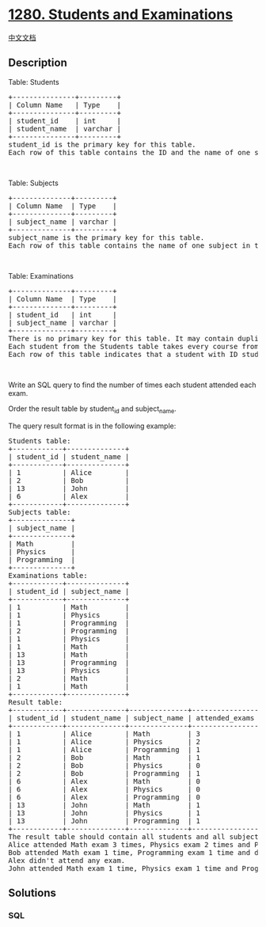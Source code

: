 * [[https://leetcode.com/problems/students-and-examinations][1280.
Students and Examinations]]
  :PROPERTIES:
  :CUSTOM_ID: students-and-examinations
  :END:
[[./solution/1200-1299/1280.Students and Examinations/README.org][中文文档]]

** Description
   :PROPERTIES:
   :CUSTOM_ID: description
   :END:

#+begin_html
  <p>
#+end_html

Table: Students

#+begin_html
  </p>
#+end_html

#+begin_html
  <pre>
  +---------------+---------+
  | Column Name   | Type    |
  +---------------+---------+
  | student_id    | int     |
  | student_name  | varchar |
  +---------------+---------+
  student_id is the primary key for this table.
  Each row of this table contains the ID and the name of one student in the school.
  </pre>
#+end_html

#+begin_html
  <p>
#+end_html

 

#+begin_html
  </p>
#+end_html

#+begin_html
  <p>
#+end_html

Table: Subjects

#+begin_html
  </p>
#+end_html

#+begin_html
  <pre>
  +--------------+---------+
  | Column Name  | Type    |
  +--------------+---------+
  | subject_name | varchar |
  +--------------+---------+
  subject_name is the primary key for this table.
  Each row of this table contains the name of one subject in the school.
  </pre>
#+end_html

#+begin_html
  <p>
#+end_html

 

#+begin_html
  </p>
#+end_html

#+begin_html
  <p>
#+end_html

Table: Examinations

#+begin_html
  </p>
#+end_html

#+begin_html
  <pre>
  +--------------+---------+
  | Column Name  | Type    |
  +--------------+---------+
  | student_id   | int     |
  | subject_name | varchar |
  +--------------+---------+
  There is no primary key for this table. It may contain duplicates.
  Each student from the Students table takes every course from Subjects table.
  Each row of this table indicates that a student with ID student_id attended the exam of subject_name.
  </pre>
#+end_html

#+begin_html
  <p>
#+end_html

 

#+begin_html
  </p>
#+end_html

#+begin_html
  <p>
#+end_html

Write an SQL query to find the number of times each student attended
each exam.

#+begin_html
  </p>
#+end_html

#+begin_html
  <p>
#+end_html

Order the result table by student_id and subject_name.

#+begin_html
  </p>
#+end_html

#+begin_html
  <p>
#+end_html

The query result format is in the following example:

#+begin_html
  </p>
#+end_html

#+begin_html
  <pre>
  Students table:
  +------------+--------------+
  | student_id | student_name |
  +------------+--------------+
  | 1          | Alice        |
  | 2          | Bob          |
  | 13         | John         |
  | 6          | Alex         |
  +------------+--------------+
  Subjects table:
  +--------------+
  | subject_name |
  +--------------+
  | Math         |
  | Physics      |
  | Programming  |
  +--------------+
  Examinations table:
  +------------+--------------+
  | student_id | subject_name |
  +------------+--------------+
  | 1          | Math         |
  | 1          | Physics      |
  | 1          | Programming  |
  | 2          | Programming  |
  | 1          | Physics      |
  | 1          | Math         |
  | 13         | Math         |
  | 13         | Programming  |
  | 13         | Physics      |
  | 2          | Math         |
  | 1          | Math         |
  +------------+--------------+
  Result table:
  +------------+--------------+--------------+----------------+
  | student_id | student_name | subject_name | attended_exams |
  +------------+--------------+--------------+----------------+
  | 1          | Alice        | Math         | 3              |
  | 1          | Alice        | Physics      | 2              |
  | 1          | Alice        | Programming  | 1              |
  | 2          | Bob          | Math         | 1              |
  | 2          | Bob          | Physics      | 0              |
  | 2          | Bob          | Programming  | 1              |
  | 6          | Alex         | Math         | 0              |
  | 6          | Alex         | Physics      | 0              |
  | 6          | Alex         | Programming  | 0              |
  | 13         | John         | Math         | 1              |
  | 13         | John         | Physics      | 1              |
  | 13         | John         | Programming  | 1              |
  +------------+--------------+--------------+----------------+
  The result table should contain all students and all subjects.
  Alice attended Math exam 3 times, Physics exam 2 times and Programming exam 1 time.
  Bob attended Math exam 1 time, Programming exam 1 time and didn&#39;t attend the Physics exam.
  Alex didn&#39;t attend any exam.
  John attended Math exam 1 time, Physics exam 1 time and Programming exam 1 time.
  </pre>
#+end_html

** Solutions
   :PROPERTIES:
   :CUSTOM_ID: solutions
   :END:

#+begin_html
  <!-- tabs:start -->
#+end_html

*** *SQL*
    :PROPERTIES:
    :CUSTOM_ID: sql
    :END:
#+begin_src sql
#+end_src

#+begin_html
  <!-- tabs:end -->
#+end_html
